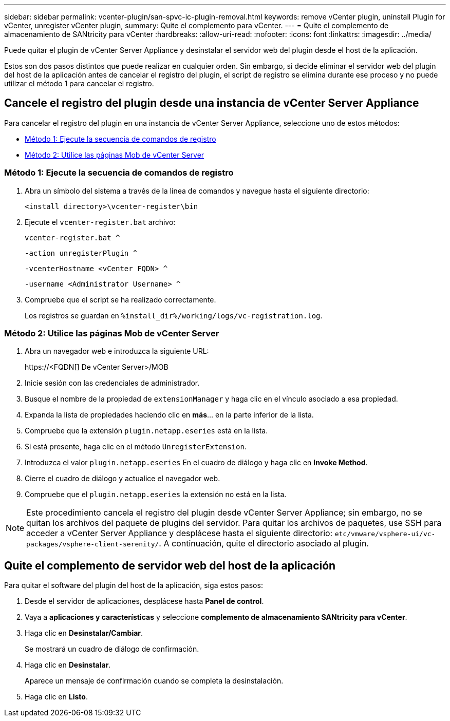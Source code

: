 ---
sidebar: sidebar 
permalink: vcenter-plugin/san-spvc-ic-plugin-removal.html 
keywords: remove vCenter plugin, uninstall Plugin for vCenter, unregister vCenter plugin, 
summary: Quite el complemento para vCenter. 
---
= Quite el complemento de almacenamiento de SANtricity para vCenter
:hardbreaks:
:allow-uri-read: 
:nofooter: 
:icons: font
:linkattrs: 
:imagesdir: ../media/


[role="lead"]
Puede quitar el plugin de vCenter Server Appliance y desinstalar el servidor web del plugin desde el host de la aplicación.

Estos son dos pasos distintos que puede realizar en cualquier orden. Sin embargo, si decide eliminar el servidor web del plugin del host de la aplicación antes de cancelar el registro del plugin, el script de registro se elimina durante ese proceso y no puede utilizar el método 1 para cancelar el registro.



== Cancele el registro del plugin desde una instancia de vCenter Server Appliance

Para cancelar el registro del plugin en una instancia de vCenter Server Appliance, seleccione uno de estos métodos:

* <<Método 1: Ejecute la secuencia de comandos de registro>>
* <<Método 2: Utilice las páginas Mob de vCenter Server>>




=== Método 1: Ejecute la secuencia de comandos de registro

. Abra un símbolo del sistema a través de la línea de comandos y navegue hasta el siguiente directorio:
+
`<install directory>\vcenter-register\bin`

. Ejecute el `vcenter-register.bat` archivo:
+
`vcenter-register.bat ^`

+
`-action unregisterPlugin ^`

+
`-vcenterHostname <vCenter FQDN> ^`

+
`-username <Administrator Username> ^`

. Compruebe que el script se ha realizado correctamente.
+
Los registros se guardan en `%install_dir%/working/logs/vc-registration.log`.





=== Método 2: Utilice las páginas Mob de vCenter Server

. Abra un navegador web e introduzca la siguiente URL:
+
++ https://<FQDN[] De vCenter Server>/MOB ++

. Inicie sesión con las credenciales de administrador.
. Busque el nombre de la propiedad de `extensionManager` y haga clic en el vínculo asociado a esa propiedad.
. Expanda la lista de propiedades haciendo clic en *más*… en la parte inferior de la lista.
. Compruebe que la extensión `plugin.netapp.eseries` está en la lista.
. Si está presente, haga clic en el método `UnregisterExtension`.
. Introduzca el valor `plugin.netapp.eseries` En el cuadro de diálogo y haga clic en *Invoke Method*.
. Cierre el cuadro de diálogo y actualice el navegador web.
. Compruebe que el `plugin.netapp.eseries` la extensión no está en la lista.



NOTE: Este procedimiento cancela el registro del plugin desde vCenter Server Appliance; sin embargo, no se quitan los archivos del paquete de plugins del servidor. Para quitar los archivos de paquetes, use SSH para acceder a vCenter Server Appliance y desplácese hasta el siguiente directorio: `etc/vmware/vsphere-ui/vc-packages/vsphere-client-serenity/`. A continuación, quite el directorio asociado al plugin.



== Quite el complemento de servidor web del host de la aplicación

Para quitar el software del plugin del host de la aplicación, siga estos pasos:

. Desde el servidor de aplicaciones, desplácese hasta *Panel de control*.
. Vaya a *aplicaciones y características* y seleccione *complemento de almacenamiento SANtricity para vCenter*.
. Haga clic en *Desinstalar/Cambiar*.
+
Se mostrará un cuadro de diálogo de confirmación.

. Haga clic en *Desinstalar*.
+
Aparece un mensaje de confirmación cuando se completa la desinstalación.

. Haga clic en *Listo*.

